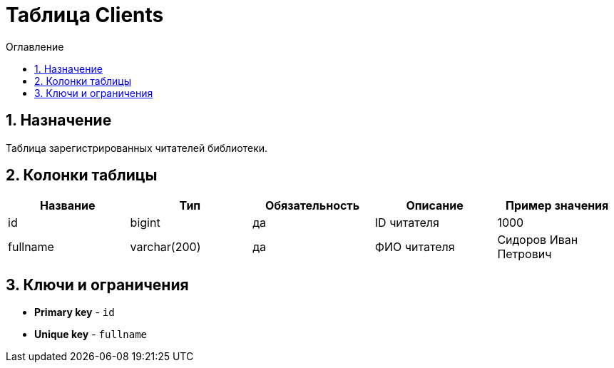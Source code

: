 = Таблица Clients

:sectnums:
:sectnumlevels: 3
:toc: left
:toclevels: 10
:toc-placement: macro
:toc-title: Оглавление

toc::[]

== Назначение

Таблица зарегистрированных читателей библиотеки.

== Колонки таблицы

[options="header"]
|===
| *Название*        | *Тип*         | *Обязательность*| *Описание*                          | *Пример значения*
| id                | bigint        | да              | ID читателя                         | 1000
| fullname          | varchar(200)  | да              | ФИО читателя                        | Сидоров Иван Петрович
|===

== Ключи и ограничения

* *Primary key* - `id`
* *Unique key* - `fullname`
